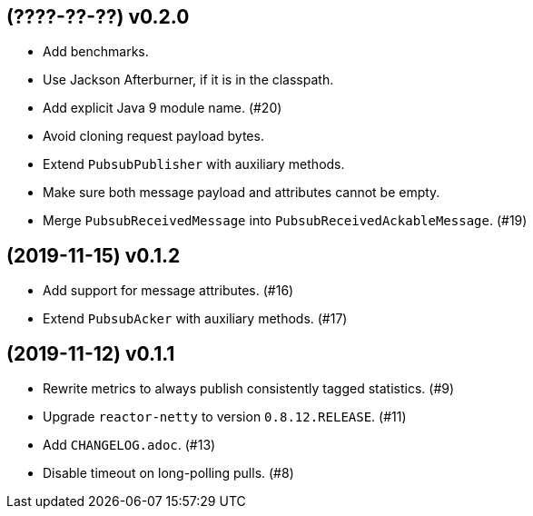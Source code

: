 == (????-??-??) v0.2.0

- Add benchmarks.

- Use Jackson Afterburner, if it is in the classpath.

- Add explicit Java 9 module name. (#20)

- Avoid cloning request payload bytes.

- Extend `PubsubPublisher` with auxiliary methods.

- Make sure both message payload and attributes cannot be empty.

- Merge `PubsubReceivedMessage` into `PubsubReceivedAckableMessage`. (#19)

== (2019-11-15) v0.1.2

- Add support for message attributes. (#16)

- Extend `PubsubAcker` with auxiliary methods. (#17)

== (2019-11-12) v0.1.1

- Rewrite metrics to always publish consistently tagged statistics. (#9)

- Upgrade `reactor-netty` to version `0.8.12.RELEASE`. (#11)

- Add `CHANGELOG.adoc`. (#13)

- Disable timeout on long-polling pulls. (#8)
